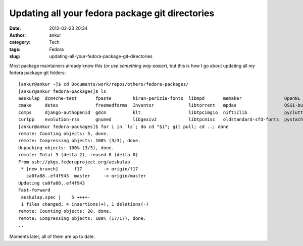 Updating all your fedora package git directories
################################################
:date: 2012-02-23 20:34
:author: ankur
:category: Tech
:tags: Fedora
:slug: updating-all-your-fedora-package-git-directories

Most package maintainers already know this (*or use something way
easier*), but this is how I go about updating all my fedora package git
folders:

::

    [ankur@ankur ~]$ cd Documents/work/repos/others/fedora-packages/
    [ankur@ankur fedora-packages]$ ls
    aeskulap  dcm4che-test       fpaste        hiran-perizia-fonts  libmpd       memaker                OpenNL                python-hl7  subversion    trash-cli
    cmake     detex              freemedforms  Inventor             libtorrent   mpdas                  OSGi-bundle-ant-task  rssdler     suitesparse   vtk
    comps     django-authopenid  gdcm          klt                  libtpcimgio  nifticlib              pyclutter             rtorrent    toothchart    xmedcon
    curlpp    evolution-rss      gnumed        libgexiv2            libtpcmisc   oldstandard-sfd-fonts  pystache              scout       transmission  zlib
    [ankur@ankur fedora-packages]$ for i in `ls`; do cd "$i"; git pull; cd ..; done
    remote: Counting objects: 5, done.
    remote: Compressing objects: 100% (3/3), done.
    Unpacking objects: 100% (3/3), done.
    remote: Total 3 (delta 2), reused 0 (delta 0)
    From ssh://pkgs.fedoraproject.org/aeskulap
     * [new branch]      f17        -> origin/f17
       ca0fa88..ef4f943  master     -> origin/master
    Updating ca0fa88..ef4f943
    Fast-forward
     aeskulap.spec |    5 ++++-
     1 files changed, 4 insertions(+), 1 deletions(-)
    remote: Counting objects: 20, done.
    remote: Compressing objects: 100% (17/17), done.
    ..

Moments later, all of them are up to date.
